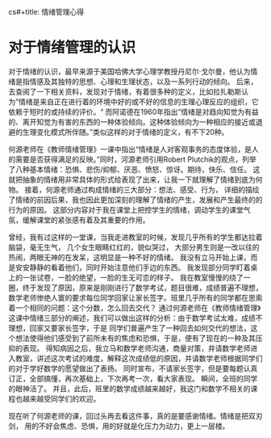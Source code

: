 cs#+title: 情绪管理心得

* 对于情绪管理的认识
对于情绪的认识，最早来源于美国哈佛大学心理学教授丹尼尔·戈尔曼，他认为情绪是指情感及其独特的思想、心理和生理状态，以及一系列行动的倾向。 后来，去查阅了一下相关资料，发现对于情绪，有着很多种的定义，比如拉扎勒斯认为”情绪是来自正在进行着的环境中好的或不好的信息的生理心理反应的组织，它依赖于短时的或持续的评价。“ 而阿诺德在1960年指出”情绪是对趋向知觉为有益的、离开知觉为有害的东西的一种体验倾向。这种体验倾向为一种相应的接近或退避的生理变化模式所伴随。”类似这样的对于情绪的定义，有不下20种。

何源老师在《教师情绪管理》一课中指出“情绪是人对客观事务的态度体验，是人的需要是否获得满足的反映。”同时，河源老师引用Robert Plutchik的观点，列举了八种基本情绪：恐惧、悲伤/抑郁、厌恶、愤怒、惊讶。期待，快乐、信任。 这就把抽象的情绪用非常具体的形式给表现了出来，让我一下就理解了情绪到底为何物。 接着，何源老师通过构成情绪的三大部分：想法、感受、行为， 详细的描绘了情绪的前因后果，我也因此更加深刻的理解了情绪的产生，发展和产生最终的的行为的原因。 这部分内容对于我在课堂上把控学生的情绪，调动学生的课堂气氛，缓解课堂的紧张感有着及其重要的作用。

曾经，我有过这样的一堂课，当我走进教室的时候，发现几乎所有的学生都达拉着脑袋，毫无生气， 几个女生眼睛红红的，貌似哭过， 大部分男生则是一改以往的热闹，两眼无神的在发呆，这明显是一种不好的情绪。 我没有立马开始上课，而是安安静静的看着他们，同时开始注意他们手边的东西。 我发现部分同学盯着桌上的一张试卷，一脸的绝望，一脸的生无可恋的样子。 我在教室慢慢的绕了一圈，终于发现了原因，原来是刚刚进行了数学考试，题目很难，成绩普遍不理想，数学老师惨绝人寰的要求每位同学回家让家长签字。班里几乎所有的同学都在思索着一个相同的问题：这个分数，怎么回去交代？ 通过何源老师在《教师情绪管理》这课中情绪三部分的阐述，我们可以做出这样的分析：由于数学考试太难，成绩不理想，回家又要家长签字，于是 同学们普遍产生了一种回去如何交代的想法，这个想法使得他们感受到了前所未有的焦虑和恐惧，于是，便有了现在的一种及其压抑的表现。 得知病因之后，我立马和数学老师沟通，商量对策，并请数学老师进入教室，讲述这次考试的难度，解释这次成绩低的原因，并请数学老师根据同学们的对于学好数学的愿望做出了表扬。 同时宣布，不请家长签字，但是要每题认真订正，全部搞懂，再次基础上，下次再考一次，看大家表现。 瞬间，全班的同学的眼神活了。 并且，此后，班里的数学成绩越来越好，我这门和数学不相关的课程也越来越受同学们的欢迎。

现在听了何源老师的课，回过头再去看这件事，真的是要感谢情绪。情绪是把双刃剑， 用的不好会焦虑、恐惧，用的好就是化压力为动力，更上一层楼。
